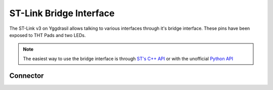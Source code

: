 .. _StLinkBridgeConnector:

ST-Link Bridge Interface
========================

The ST-Link v3 on Yggdrasil allows talking to various interfaces through it's bridge interface. These pins have been exposed to THT Pads and two LEDs.

.. note::
    The easiest way to use the bridge interface is through `ST's C++ API <https://www.st.com/en/development-tools/stlink-v3-bridge.html>`_ or with the unofficial `Python API <https://github.com/dragonlock2/stbridge>`_

Connector
---------

.. image:: assets/stlinkbridge.png
    :width: 60%
    :alt: STLink Bridge connector
    :align: center